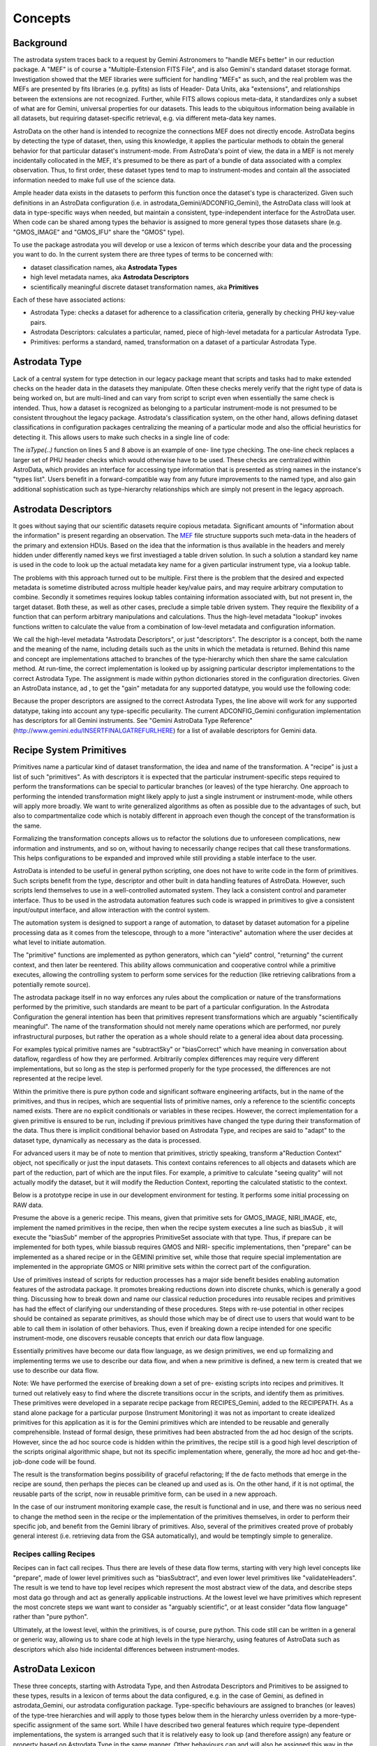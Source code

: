 


Concepts
--------


Background
~~~~~~~~~~

The astrodata system traces back to a request by Gemini Astronomers to
"handle MEFs better" in our reduction package. A "MEF" is of course a
"Multiple-Extension FITS File", and is also Gemini's standard dataset
storage format. Investigation showed that the MEF libraries were
sufficient for handling "MEFs" as such, and the real problem was the
MEFs are presented by fits libraries (e.g. pyfits) as lists of Header-
Data Units, aka "extensions", and relationships between the extensions
are not recognized. Further, while FITS allows copious meta-data, it
standardizes only a subset of what are for Gemini, universal
properties for our datasets. This leads to the ubiquitous information
being available in all datasets, but requiring dataset-specific
retrieval, e.g. via different meta-data key names.

AstroData on the other hand is intended to recognize the connections
MEF does not directly encode. AstroData begins by detecting the type
of dataset, then, using this knowledge, it applies the particular
methods to obtain the general behavior for that particular dataset's
instrument-mode. From AstroData's point of view, the data in a MEF is
not merely incidentally collocated in the MEF, it's presumed to be
there as part of a bundle of data associated with a complex
observation. Thus, to first order, these dataset types tend to map to
instrument-modes and contain all the associated information needed to
make full use of the science data.

Ample header data exists in the datasets to perform this function once
the dataset's type is characterized. Given such definitions in an
AstroData configuration (i.e. in astrodata_Gemini/ADCONFIG_Gemini),
the AstroData class will look at data in type-specific ways when
needed, but maintain a consistent, type-independent interface for the
AstroData user. When code can be shared among types the behavior is
assigned to more general types those datasets share (e.g. "GMOS_IMAGE"
and "GMOS_IFU" share the "GMOS" type).

To use the package astrodata you will develop or use a lexicon of
terms which describe your data and the processing you want to do. In
the current system there are three types of terms to be concerned
with:


+ dataset classification names, aka **Astrodata Types**
+ high level metadata names, aka **Astrodata Descriptors**
+ scientifically meaningful discrete dataset transformation names, aka
  **Primitives**


Each of these have associated actions:


+ Astrodata Type: checks a dataset for adherence to a classification
  criteria, generally by checking PHU key-value pairs.
+ Astrodata Descriptors: calculates a particular, named, piece of
  high-level metadata for a particular Astrodata Type.
+ Primitives: performs a standard, named, transformation on a dataset
  of a particular Astrodata Type.



Astrodata Type
~~~~~~~~~~~~~~

Lack of a central system for type detection in our legacy package
meant that scripts and tasks had to make extended checks on the header
data in the datasets they manipulate. Often these checks merely verify
that the right type of data is being worked on, but are multi-lined
and can vary from script to script even when essentially the same
check is intended. Thus, how a dataset is recognized as belonging to a
particular instrument-mode is not presumed to be consistent throughout
the legacy package. Astrodata's classification system, on the other
hand, allows defining dataset classifications in configuration
packages centralizing the meaning of a particular mode and also the
official heuristics for detecting it. This allows users to make such
checks in a single line of code:

.. code-block:: python
    :linenos:

    
    from astrodata.AstroData import AstroData
    
    ad = AstroData("N20091027S0134.fits")
    
    if ad.isType("GMOS_IMAGE"):
       gmos_specific_function(ad)
    
    if ad.isType("RAW") == False:
       print "Dataset is not RAW data, already processed."
    else:
       handle_raw_dataset(ad)


The `isType(..)` function on lines 5 and 8 above is an example of one-
line type checking. The one-line check replaces a larger set of PHU
header checks which would otherwise have to be used. These checks are
centralized within AstroData, which provides an interface for
accessing type information that is presented as string names in the
instance's "types list". Users benefit in a forward-compatible way
from any future improvements to the named type, and also gain
additional sophistication such as type-hierarchy relationships which
are simply not present in the legacy approach.


Astrodata Descriptors
~~~~~~~~~~~~~~~~~~~~~

It goes without saying that our scientific datasets require copious
metadata. Significant amounts of "information about the information"
is present regarding an observation. The `MEF
</gdpsgwiki/index.php/MEF>`__ file structure supports such meta-data
in the headers of the primary and extension HDUs. Based on the idea
that the information is thus available in the headers and merely
hidden under differently named keys we first investiaged a table
driven solution. In such a solution a standard key name is used in the
code to look up the actual metadata key name for a given particular
instrument type, via a lookup table.

The problems with this approach turned out to be multiple. First there
is the problem that the desired and expected metadata is sometime
distributed across multiple header key/value pairs, and may require
arbitrary computation to combine. Secondly it sometimes requires
lookup tables containing information associated with, but not present
in, the target dataset. Both these, as well as other cases, preclude a
simple table driven system. They require the flexibility of a function
that can perform arbitrary manipulations and calculations. Thus the
high-level metadata "lookup" invokes functions written to calculate
the value from a combination of low-level metadata and configuration
information.

We call the high-level metadata "Astrodata Descriptors", or just
"descriptors". The descriptor is a concept, both the name and the
meaning of the name, including details such as the units in which the
metadata is returned. Behind this name and concept are implementations
attached to branches of the type-hierarchy which then share the same
calculation method. At run-time, the correct implementation is looked
up by assigning particular descriptor implementations to the correct
Astrodata Type. The assignment is made within python dictionaries
stored in the configuration directories. Given an AstroData instance,
ad , to get the "gain" metadata for any supported datatype, you would
use the following code:

.. code-block:: python
    :linenos:

     gain = ad.gain()


Because the proper descriptors are assigned to the correct Astrodata
Types, the line above will work for any supported datatype, taking
into account any type-specific peculiarity. The current
ADCONFIG_Gemini configuration implementation has descriptors for all
Gemini instruments. See "Gemini AstroData Type Reference"
(`http://www.gemini.edu/INSERTFINALGATREFURLHERE
<http://www.gemini.edu/INSERTFINALGATREFURLHERE>`__) for a list of
available descriptors for Gemini data.


Recipe System Primitives
~~~~~~~~~~~~~~~~~~~~~~~~

Primitives name a particular kind of dataset transformation, the idea
and name of the transformation. A "recipe" is just a list of such
"primitives". As with descriptors it is expected that the particular
instrument-specific steps required to perform the transformations can
be special to particular branches (or leaves) of the type hierarchy.
One approach to performing the intended transformation might likely
apply to just a single instrument or instrument-mode, while others
will apply more broadly. We want to write generalized algorithms as
often as possible due to the advantages of such, but also to
compartmentalize code which is notably different in approach even
though the concept of the transformation is the same.

Formalizing the transformation concepts allows us to refactor the
solutions due to unforeseen complications, new information and
instruments, and so on, without having to necessarily change recipes
that call these transformations. This helps configurations to be
expanded and improved while still providing a stable interface to the
user.

AstroData is intended to be useful in general python scripting, one
does not have to write code in the form of primitives. Such scripts
benefit from the type, descriptor and other built in data handling
features of AstroData. However, such scripts lend themselves to use in
a well-controlled automated system. They lack a consistent control and
parameter interface. Thus to be used in the astrodata automation
features such code is wrapped in primitives to give a consistent
input/output interface, and allow interaction with the control system.

The automation system is designed to support a range of automation, to
dataset by dataset automation for a pipeline processing data as it
comes from the telescope, through to a more "interactive" automation
where the user decides at what level to initiate automation.

The "primitive" functions are implemented as python generators, which
can "yield" control, "returning" the current context, and then later
be reentered. This ability allows communication and cooperative
control while a primitive executes, allowing the controlling system to
perform some services for the reduction (like retrieving calibrations
from a potentially remote source).

The astrodata package itself in no way enforces any rules about the
complication or nature of the transformations performed by the
primitive, such standards are meant to be part of a particular
configuration. In the Astrodata Configuration the general intention
has been that primitives represent transformations which are arguably
"scientifically meaningful". The name of the transformation should not
merely name operations which are performed, nor purely infrastructural
purposes, but rather the operation as a whole should relate to a
general idea about data processing.

For examples typical primitive names are "subtractSky" or
"biasCorrect" which have meaning in conversation about dataflow,
regardless of how they are performed. Arbitrarily complex differences
may require very different implementations, but so long as the step is
performed properly for the type processed, the differences are not
represented at the recipe level.

Within the primitive there is pure python code and significant
software engineering artifacts, but in the name of the primitives, and
thus in recipes, which are sequential lists of primitive names, only a
reference to the scientific concepts named exists. There are no
explicit conditionals or variables in these recipes. However, the
correct implementation for a given primitive is ensured to be run,
including if previous primitives have changed the type during their
transformation of the data. Thus there is implicit conditional
behavior based on Astrodata Type, and recipes are said to "adapt" to
the dataset type, dynamically as necessary as the data is processed.

For advanced users it may be of note to mention that primitives,
strictly speaking, transform a"Reduction Context" object, not
specifically or just the input datasets. This context contains
references to all objects and datasets which are part of the
reduction, part of which are the input files. For example, a primitive
to calculate "seeing quality" will not actually modify the dataset,
but it will modify the Reduction Context, reporting the calculated
statistic to the context.

Below is a prototype recipe in use in our development environment for
testing. It performs some initial processing on RAW data.


.. code-block:: python
    :linenos:

    
    prepare
    overscanSub    
    overscanTrim
    biasSub
    flatField
    findshiftsAndCombine


Presume the above is a generic recipe. This means, given that
primitive sets for GMOS_IMAGE, NIRI_IMAGE, etc, implement the named
primitives in the recipe, then when the recipe system executes a line
such as biasSub , it will execute the "biasSub" member of the
appropries PrimitiveSet associate with that type. Thus, if prepare can
be implemented for both types, while biassub requires GMOS and NIRI-
specific implementations, then "prepare" can be implemented as a
shared recipe or in the GEMINI primitive set, while those that require
special implementation are implemented in the appropriate GMOS or NIRI
primitive sets within the correct part of the configuration.

Use of primitives instead of scripts for reduction processes has a
major side benefit besides enabling automation features of the
astrodata package. It promotes breaking reductions down into discrete
chunks, which is generally a good thing. Discussing how to break down
and name our classical reduction procedures into reusable recipes and
primitives has had the effect of clarifying our understanding of these
procedures. Steps with re-use potential in other recipes should be
contained as separate primitives, as should those which may be of
direct use to users that would want to be able to call them in
isolation of other behaviors. Thus, even if breaking down a recipe
intended for one specific instrument-mode, one discovers reusable
concepts that enrich our data flow language.

Essentially primitives have become our data flow language, as we
design primitives, we end up formalizing and implementing terms we use
to describe our data flow, and when a new primitive is defined, a new
term is created that we use to describe our data flow.

Note: We have performed the exercise of breaking down a set of pre-
existing scripts into recipes and primitives. It turned out relatively
easy to find where the discrete transitions occur in the scripts, and
identify them as primitives. These primitives were developed in a
separate recipe package from RECIPES_Gemini, added to the RECIPEPATH.
As a stand alone package for a particular purpose (Instrument
Monitoring) it was not as important to create idealized primitives for
this application as it is for the Gemini primitives which are intended
to be reusable and generally comprehensible. Instead of formal design,
these primitives had been abstracted from the ad hoc design of the
scripts. However, since the ad hoc source code is hidden within the
primitives, the recipe still is a good high level description of the
scripts original algorithmic shape, but not its specific
implementation where, generally, the more ad hoc and get-the-job-done
code will be found.

The result is the transformation begins possibility of graceful
refactoring; If the de facto methods that emerge in the recipe are
sound, then perhaps the pieces can be cleaned up and used as is. On
the other hand, if it is not optimal, the reusable parts of the
script, now in reusable primitive form, can be used in a new approach.

In the case of our instrument monitoring example case, the result is
functional and in use, and there was no serious need to change the
method seen in the recipe or the implementation of the primitives
themselves, in order to perform their specific job, and benefit from
the Gemini library of primitives. Also, several of the primitives
created prove of probably general interest (i.e. retrieving data from
the GSA automatically), and would be temptingly simple to generalize.


Recipes calling Recipes
```````````````````````

Recipes can in fact call recipes. Thus there are levels of these data
flow terms, starting with very high level concepts like "prepare",
made of lower level primitives such as "biasSubtract", and even lower
level primitives like "validateHeaders". The result is we tend to have
top level recipes which represent the most abstract view of the data,
and describe steps most data go through and act as generally
applicable instructions. At the lowest level we have primitives which
represent the most concrete steps we want want to consider as
"arguably scientific", or at least consider "data flow language"
rather than "pure python".

Ultimately, at the lowest level, within the primitives, is of course,
pure python. This code still can be written in a general or generic
way, allowing us to share code at high levels in the type hierarchy,
using features of AstroData such as descriptors which also hide
incidental differences between instrument-modes.


AstroData Lexicon
~~~~~~~~~~~~~~~~~

These three concepts, starting with Astrodata Type, and then Astrodata
Descriptors and Primitives to be assigned to these types, results in a
lexicon of terms about the data configured, e.g. in the case of
Gemini, as defined in astrodata_Gemini, our astrodata configuration
package. Type-specific behaviours are assigned to branches (or leaves)
of the type-tree hierarchies and will apply to those types below them
in the hierarchy unless overriden by a more-type-specific assignment
of the same sort. While I have described two general features which
require type-dependent implementations, the system is arranged such
that it is relatively easy to look up (and therefore assign) any
feature or property based on Astrodata Type in the same manner. Other
behaviours can and will also be assigned this way in the future, for
example the Astrodata Structures feature, currently a prototype, which
provides hierarchical representation of datasets as well as performing
validation functionality. For complete documentation of the
ADCONFIG_Gemini type and descriptor package see {{GATREFNAME},
available at `http://www.gemini.edu/INSERTFINALGATREFURLHERE
<http://www.gemini.edu/INSERTFINALGATREFURLHERE>`__.

The astrodata package itself has no built in type or descriptor
definitions. It contains only the infrastructure to load such
definitions from an astrodata configuration package directory (which
appears in the PYTHONPATH or RECIPEPATH environment variables as a
directory following the "astrodata_xxx" naming convention, and which
also by conventions contains the specific "ADCONFIG_xxx" and
"RECIPE_xxx sub-packages). Here is an example type tree graph for
GMOS, from the current Gemini classification library:


.. figure:: images_types/GMOS-tree-pd.png
    :scale: 90
    :figwidth: 5.4in
    :figclass: align-center
    
    GMOS AstroData Type Tree
    


This graph shows GMOS is a child type of GEMINI, and all other
displayed instrument-modes arranged as children of GMOS since they are
indeed modes of GMOS and "are" GMOS data. Any dataset which "is" a
type named at some particular node of the tree will also "be" every
parent type from that node to the top of the hierarchy (i.e. all GMOS
data is GEMINI data). The graph shows a descriptor calculator is
assigned to GMOS. The member of this Calculator class are the specific
descriptor functions which will calculate all high-level metadata for
all GMOS types. The graph also shows a set of primitives is assigned
to the GEMINI type, and another assigned to the GMOS_IMAGE type, thus
all types shown will run GEMINI, generic, primitives unless overridden
by a more specific primitive set. Thus as currently defined all modes
but GMOS_IMAGE have only generic primitives available. This is due to
work on primitives being ongoing, and eventually GMOS_SPECT will have
a primitive set. Note, that in a case such as this, the GMOS_IMAGE
primitive is the only one loaded for GMOS_IMAGE data, and the generic
primitives are thus not available (!). However, since the GEMINI
primitive set is class, the GMOS_IMAGE primitive set can and does
refer to it as a parent, allowing the GMOS_IMAGE primitive developer
to specifically inherit the more generic behavior not through the
Astrodata Type Tree, but using python OOP. This provides a great deal
of flexibility to share code in multiple ways as appropriate to a
particular case.

GEMINI primitives are generally just bookkeeping functions as few
transformations can be generalised across all Gemini datasets, though
some can. Thus lacking a more specific primitive set means,
essentially, that instrument is not fully supported, and the generic
transformations we've defined cannot yet be executed on those types of
dataset.

